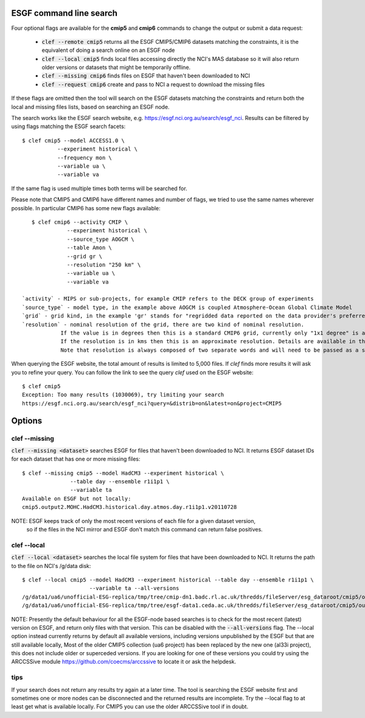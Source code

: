ESGF command line search
========================

Four optional flags are available for the **cmip5** and **cmip6** commands to change the output or submit a data request:

 * :code:`clef --remote cmip5` returns all the ESGF CMIP5/CMIP6 datasets  matching the constraints, it is the equivalent of doing a search online on an ESGF node 

 * :code:`clef --local cmip5` finds local files accessing directly the NCI's MAS database so it will also return older versions or datasets that might be temporarily offline.

 * :code:`clef --missing cmip6` finds files on ESGF that haven't been downloaded to NCI

 * :code:`clef --request cmip6` create and pass to NCI a request to download the missing files

If these flags are omitted then the tool will search on the ESGF datasets matching the constraints and return both the local and missing files lists, based on searching an ESGF node.

The search works like the ESGF search website, e.g. https://esgf.nci.org.au/search/esgf_nci.
Results can be filtered by using flags matching the ESGF search facets::

    $ clef cmip5 --model ACCESS1.0 \
               --experiment historical \
               --frequency mon \
               --variable ua \
               --variable va

If the same flag is used multiple times both terms will be searched for.

Please note that CMIP5 and CMIP6 have different names and number of flags, 
we tried to use the same names wherever possible.
In particular CMIP6 has some new flags available::
           
    $ clef cmip6 --activity CMIP \
               --experiment historical \
               --source_type AOGCM \
               --table Amon \
               --grid gr \
               --resolution "250 km" \
               --variable ua \
               --variable va

 `activity` - MIPS or sub-projects, for example CMIP refers to the DECK group of experiments
 `source_type` - model type, in the example above AOGCM is coupled Atmosphere-Ocean Global Climate Model
 `grid` - grid kind, in the example 'gr' stands for "regridded data reported on the data provider's preferred target grid"
 `resolution` - nominal resolution of the grid, there are two kind of nominal resolution. 
             If the value is in degrees then this is a standard CMIP6 grid, currently only "1x1 degree" is available.
             If the resolution is in kms then this is an approximate resolution. Details are available in the appendix 2 of the CMIP6 attributes documentation:  https://goo.gl/v1drZl
             Note that resolution is always composed of two separate words and will need to be passed as a string enclosed in quotes "". 

When querying the ESGF website, the total amount of results is limited to
5,000 files. If `clef` finds more results it will ask you to refine your query.
You can follow the link to see the query `clef` used on the ESGF
website::

    $ clef cmip5
    Exception: Too many results (1030069), try limiting your search
    https://esgf.nci.org.au/search/esgf_nci?query=&distrib=on&latest=on&project=CMIP5

Options
========

clef --missing
------------

:code:`clef --missing <dataset>` searches ESGF for files that haven't been downloaded to
NCI. It returns ESGF dataset IDs for each dataset that has one or more missing files::

    $ clef --missing cmip5 --model HadCM3 --experiment historical \
                   --table day --ensemble r1i1p1 \
                   --variable ta
    Available on ESGF but not locally:
    cmip5.output2.MOHC.HadCM3.historical.day.atmos.day.r1i1p1.v20110728

NOTE: ESGF keeps track of only the most recent versions of each file for a given dataset version,
 so if the files in the NCI mirror and ESGF don't match this command can return false positives.

clef --local
----------

:code:`clef --local <dataset>` searches the local file system for files that have been
downloaded to NCI. It returns the path to the file on NCI's /g/data disk::

     $ clef --local cmip5 --model HadCM3 --experiment historical --table day --ensemble r1i1p1 \
                          --variable ta --all-versions
     /g/data1/ua6/unofficial-ESG-replica/tmp/tree/cmip-dn1.badc.rl.ac.uk/thredds/fileServer/esg_dataroot/cmip5/output1/MOHC/HadCM3/historical/day/atmos/day/r1i1p1/v20110728/ta/
     /g/data1/ua6/unofficial-ESG-replica/tmp/tree/esgf-data1.ceda.ac.uk/thredds/fileServer/esg_dataroot/cmip5/output1/MOHC/HadCM3/historical/day/atmos/day/r1i1p1/v20140110/ta/


NOTE: Presently the default behaviour for all the ESGF-node based searches is to check for the most recent (latest) version on ESGF, and return only files with that version. This can be disabled with the :code:`--all-versions` flag.
The --local option instead currently returns by default all available versions, including versions unpublished by the ESGF but that are still available locally,
Most of the older CMIP5 collection (ua6 project) has been replaced by the new one (al33i project), this does not include older or superceded versions.
If you are looking for one of these versions you could try using the ARCCSSive module https://github.com/coecms/arccssive to locate it or ask the helpdesk.

tips
--------

If your search does not return any results try again at a later time. The tool is searching the ESGF website first 
and sometimes one or more nodes can be disconnected and the returned results are incomplete.
Try the --local flag to at least get what is available locally.
For CMIP5 you can use the older ARCCSSive tool if in doubt.

